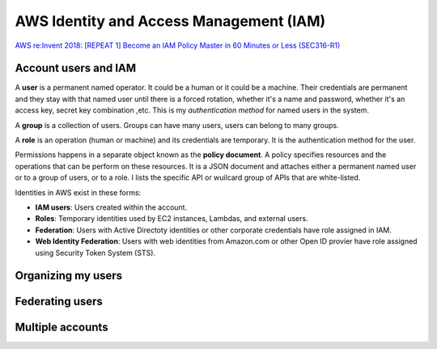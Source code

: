 AWS Identity and Access Management (IAM)
########################################

`AWS re:Invent 2018: [REPEAT 1] Become an IAM Policy Master in 60 Minutes or Less (SEC316-R1) <https://www.youtube.com/watch?v=YQsK4MtsELU&feature=emb_logo>`_

Account users and IAM
*********************

A **user** is a permanent named operator. It could be a human or it could be a machine. Their credentials are permanent and they stay with that named user until there is a forced rotation, whether it's a name and password, whether it's an access key, secret key combination ,etc. This is my *authentication method* for named users in the system.

A **group** is a collection of users. Groups can have many users, users can belong to many groups.

A **role** is an operation (human or machine) and its credentials are temporary. It is the authentication method for the user.

Permissions happens in a separate object known as the **policy document**. A policy specifies resources and the operations that can be perform on these resources. It is a JSON document and attaches either a permanent named user or to a group of users, or to a role. I lists the specific API or wuilcard group of APIs that are white-listed.

Identities in AWS exist in these forms:

* **IAM users**: Users created within the account.

* **Roles**: Temporary identities used by EC2 instances, Lambdas, and external users.

* **Federation**: Users with Active Directoty identities or other corporate credentials have role assigned in IAM.

* **Web Identity Federation**: Users with web identities from Amazon.com or other Open ID provier have role assigned using Security Token System (STS).

Organizing my users
*******************

Federating users
****************

Multiple accounts
*****************
